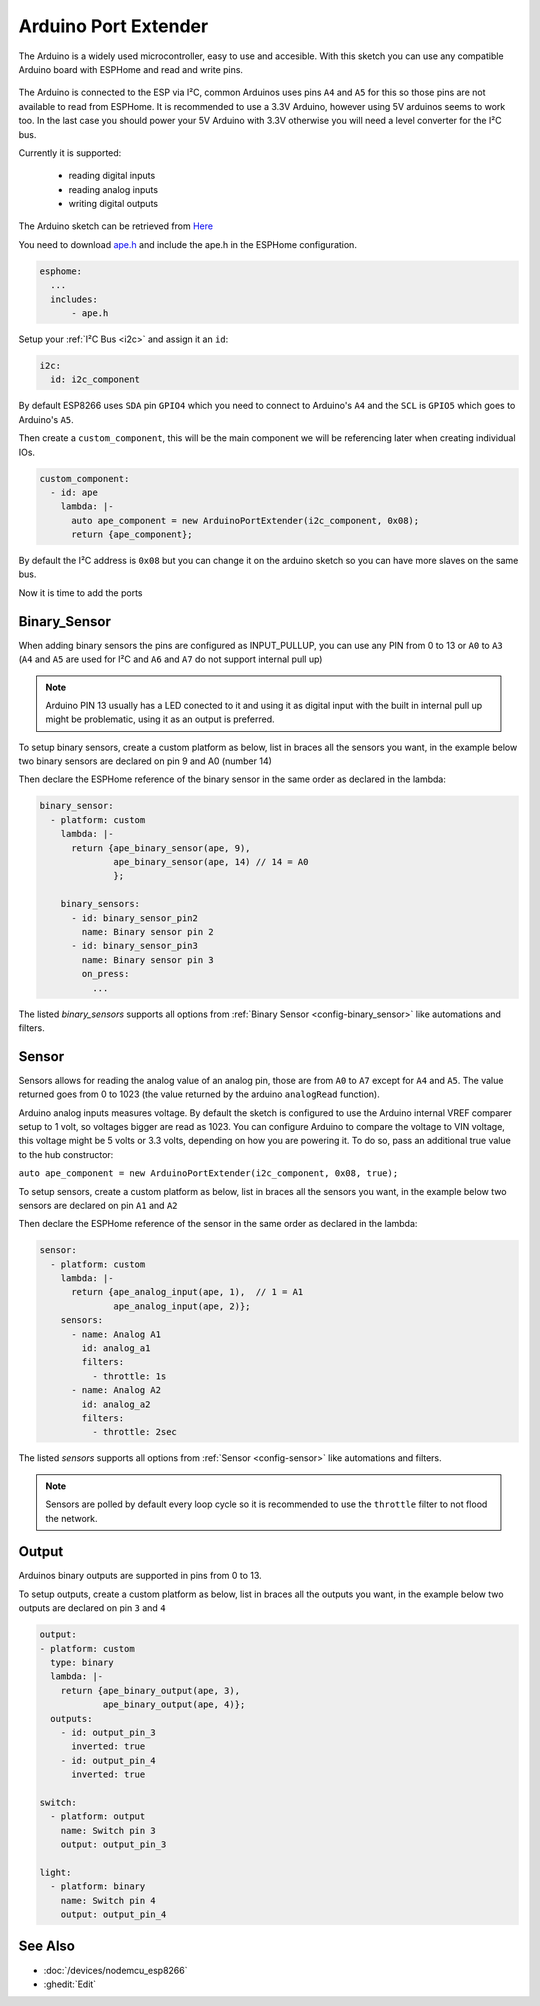 Arduino Port Extender
=====================

.. seo::
    :description: Instructions on using an Arduino board, like the Pro Mini for extending ports of a ESPHome node
    :image: arduino_pro_mini.jpg
    :keywords: Arduino port extender ESPHome

The Arduino is a widely used microcontroller, easy to use and accesible.
With this sketch you can use any compatible Arduino board with ESPHome and read and write pins.


.. figure:: images/arduino_pro_mini.jpg
    :align: center
    :width: 75.0%


The Arduino is connected to the ESP via I²C, common Arduinos uses pins ``A4`` and ``A5`` for this
so those pins are not available to read from ESPHome.
It is recommended to use a 3.3V Arduino, however using 5V arduinos seems to work too. In the last
case you should power your 5V Arduino with 3.3V otherwise you will need a level converter for the
I²C bus.

Currently it is supported:

    - reading digital inputs
    - reading analog inputs
    - writing digital outputs

The Arduino sketch can be retrieved from `Here <https://github.com/glmnet/esphome_devices/tree/master/ArduinoPortExtender/src>`__

You need to download `ape.h <https://github.com/glmnet/esphome_devices/blob/master/ape.h>`__ and include the ape.h in the ESPHome configuration.

.. code-block:: yaml

    esphome:
      ...
      includes:
          - ape.h

Setup your :ref:`I²C Bus <i2c>` and assign it an ``id``:

.. code-block:: yaml

 i2c:
   id: i2c_component

By default ESP8266 uses ``SDA`` pin ``GPIO4`` which you need to connect to Arduino's ``A4`` and the ``SCL``
is ``GPIO5`` which goes to Arduino's ``A5``.

Then create a ``custom_component``, this will be the main component we will be referencing later when creating
individual IOs.

.. code-block:: yaml

  custom_component:
    - id: ape
      lambda: |-
        auto ape_component = new ArduinoPortExtender(i2c_component, 0x08);
        return {ape_component};

By default the I²C address is ``0x08`` but you can change it on the arduino sketch so you can have more slaves
on the same bus.

Now it is time to add the ports

Binary_Sensor
-------------

When adding binary sensors the pins are configured as INPUT_PULLUP, you can use any PIN from 0 to 13 or
``A0`` to ``A3`` (``A4`` and ``A5`` are used for I²C and ``A6`` and ``A7`` do not support internal pull up)

.. note::

    Arduino PIN 13 usually has a LED conected to it and using it as digital input with the built in internal
    pull up might be problematic, using it as an output is preferred.

To setup binary sensors, create a custom platform as below, list in braces all the sensors you want,
in the example below two binary sensors are declared on pin 9 and A0 (number 14)

Then declare the ESPHome reference of the binary sensor in the same order as declared in the lambda:

.. code-block:: yaml

  binary_sensor:
    - platform: custom
      lambda: |-
        return {ape_binary_sensor(ape, 9),
                ape_binary_sensor(ape, 14) // 14 = A0
                };

      binary_sensors:
        - id: binary_sensor_pin2
          name: Binary sensor pin 2
        - id: binary_sensor_pin3
          name: Binary sensor pin 3
          on_press:
            ...

The listed `binary_sensors` supports all options from :ref:`Binary Sensor <config-binary_sensor>` like
automations and filters.

Sensor
------

Sensors allows for reading the analog value of an analog pin, those are from ``A0`` to ``A7`` except for
``A4`` and ``A5``. The value returned goes from 0 to 1023 (the value returned by the arduino ``analogRead``
function).

Arduino analog inputs measures voltage. By default the sketch is configured to use the Arduino internal VREF
comparer setup to 1 volt, so voltages bigger are read as 1023. You can configure Arduino to compare the
voltage to VIN voltage, this voltage might be 5 volts or 3.3 volts, depending on how you are powering it. To
do so, pass an additional true value to the hub constructor:

``auto ape_component = new ArduinoPortExtender(i2c_component, 0x08, true);``

To setup sensors, create a custom platform as below, list in braces all the sensors you want,
in the example below two sensors are declared on pin ``A1`` and ``A2``

Then declare the ESPHome reference of the sensor in the same order as declared in the lambda:

.. code-block:: yaml

  sensor:
    - platform: custom
      lambda: |-
        return {ape_analog_input(ape, 1),  // 1 = A1
                ape_analog_input(ape, 2)};
      sensors:
        - name: Analog A1
          id: analog_a1
          filters:
            - throttle: 1s
        - name: Analog A2
          id: analog_a2
          filters:
            - throttle: 2sec

The listed `sensors` supports all options from :ref:`Sensor <config-sensor>` like
automations and filters.

.. note::

  Sensors are polled by default every loop cycle so it is recommended to use the ``throttle`` filter
  to not flood the network.

Output
------

Arduinos binary outputs are supported in pins from 0 to 13.

To setup outputs, create a custom platform as below, list in braces all the outputs you want,
in the example below two outputs are declared on pin ``3`` and ``4``

.. code-block:: yaml

  output:
  - platform: custom
    type: binary
    lambda: |-
      return {ape_binary_output(ape, 3),
              ape_binary_output(ape, 4)};
    outputs:
      - id: output_pin_3
        inverted: true
      - id: output_pin_4
        inverted: true

  switch:
    - platform: output
      name: Switch pin 3
      output: output_pin_3

  light:
    - platform: binary
      name: Switch pin 4
      output: output_pin_4

See Also
--------

- :doc:`/devices/nodemcu_esp8266`
- :ghedit:`Edit`